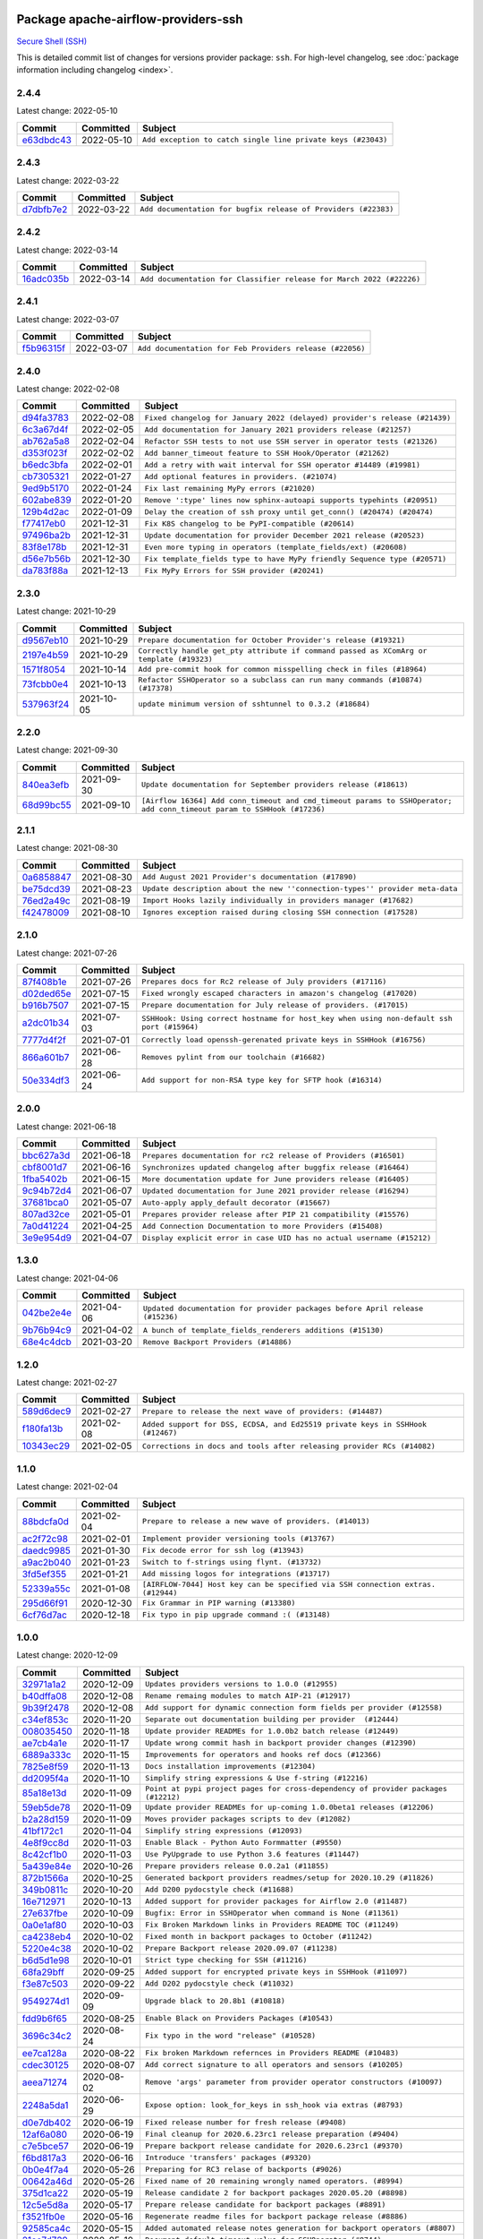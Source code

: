 
 .. Licensed to the Apache Software Foundation (ASF) under one
    or more contributor license agreements.  See the NOTICE file
    distributed with this work for additional information
    regarding copyright ownership.  The ASF licenses this file
    to you under the Apache License, Version 2.0 (the
    "License"); you may not use this file except in compliance
    with the License.  You may obtain a copy of the License at

 ..   http://www.apache.org/licenses/LICENSE-2.0

 .. Unless required by applicable law or agreed to in writing,
    software distributed under the License is distributed on an
    "AS IS" BASIS, WITHOUT WARRANTIES OR CONDITIONS OF ANY
    KIND, either express or implied.  See the License for the
    specific language governing permissions and limitations
    under the License.


Package apache-airflow-providers-ssh
------------------------------------------------------

`Secure Shell (SSH) <https://tools.ietf.org/html/rfc4251>`__


This is detailed commit list of changes for versions provider package: ``ssh``.
For high-level changelog, see :doc:`package information including changelog <index>`.



2.4.4
.....

Latest change: 2022-05-10

================================================================================================  ===========  ============================================================
Commit                                                                                            Committed    Subject
================================================================================================  ===========  ============================================================
`e63dbdc43 <https://github.com/apache/airflow/commit/e63dbdc431c2fa973e9a4c0b48ec6230731c38d1>`_  2022-05-10   ``Add exception to catch single line private keys (#23043)``
================================================================================================  ===========  ============================================================

2.4.3
.....

Latest change: 2022-03-22

================================================================================================  ===========  ==============================================================
Commit                                                                                            Committed    Subject
================================================================================================  ===========  ==============================================================
`d7dbfb7e2 <https://github.com/apache/airflow/commit/d7dbfb7e26a50130d3550e781dc71a5fbcaeb3d2>`_  2022-03-22   ``Add documentation for bugfix release of Providers (#22383)``
================================================================================================  ===========  ==============================================================

2.4.2
.....

Latest change: 2022-03-14

================================================================================================  ===========  ====================================================================
Commit                                                                                            Committed    Subject
================================================================================================  ===========  ====================================================================
`16adc035b <https://github.com/apache/airflow/commit/16adc035b1ecdf533f44fbb3e32bea972127bb71>`_  2022-03-14   ``Add documentation for Classifier release for March 2022 (#22226)``
================================================================================================  ===========  ====================================================================

2.4.1
.....

Latest change: 2022-03-07

================================================================================================  ===========  ========================================================
Commit                                                                                            Committed    Subject
================================================================================================  ===========  ========================================================
`f5b96315f <https://github.com/apache/airflow/commit/f5b96315fe65b99c0e2542831ff73a3406c4232d>`_  2022-03-07   ``Add documentation for Feb Providers release (#22056)``
================================================================================================  ===========  ========================================================

2.4.0
.....

Latest change: 2022-02-08

================================================================================================  ===========  ==========================================================================
Commit                                                                                            Committed    Subject
================================================================================================  ===========  ==========================================================================
`d94fa3783 <https://github.com/apache/airflow/commit/d94fa378305957358b910cfb1fe7cb14bc793804>`_  2022-02-08   ``Fixed changelog for January 2022 (delayed) provider's release (#21439)``
`6c3a67d4f <https://github.com/apache/airflow/commit/6c3a67d4fccafe4ab6cd9ec8c7bacf2677f17038>`_  2022-02-05   ``Add documentation for January 2021 providers release (#21257)``
`ab762a5a8 <https://github.com/apache/airflow/commit/ab762a5a8ae147ae33500ee3c7e7a73d25d03ad7>`_  2022-02-04   ``Refactor SSH tests to not use SSH server in operator tests (#21326)``
`d353f023f <https://github.com/apache/airflow/commit/d353f023ff8856c00b9f054526cb2e40ff0116ae>`_  2022-02-02   ``Add banner_timeout feature to SSH Hook/Operator (#21262)``
`b6edc3bfa <https://github.com/apache/airflow/commit/b6edc3bfa1ed46bed2ae23bb2baeefde3f9a59d3>`_  2022-02-01   ``Add a retry with wait interval for SSH operator #14489 (#19981)``
`cb7305321 <https://github.com/apache/airflow/commit/cb73053211367e2c2dd76d5279cdc7dc7b190124>`_  2022-01-27   ``Add optional features in providers. (#21074)``
`9ed9b5170 <https://github.com/apache/airflow/commit/9ed9b5170c8dbb11469a88c41e323d8b61a1e7e6>`_  2022-01-24   ``Fix last remaining MyPy errors (#21020)``
`602abe839 <https://github.com/apache/airflow/commit/602abe8394fafe7de54df7e73af56de848cdf617>`_  2022-01-20   ``Remove ':type' lines now sphinx-autoapi supports typehints (#20951)``
`129b4d2ac <https://github.com/apache/airflow/commit/129b4d2ac2ce09d42fb487f8a9aaac7eb7901a05>`_  2022-01-09   ``Delay the creation of ssh proxy until get_conn() (#20474) (#20474)``
`f77417eb0 <https://github.com/apache/airflow/commit/f77417eb0d3f12e4849d80645325c02a48829278>`_  2021-12-31   ``Fix K8S changelog to be PyPI-compatible (#20614)``
`97496ba2b <https://github.com/apache/airflow/commit/97496ba2b41063fa24393c58c5c648a0cdb5a7f8>`_  2021-12-31   ``Update documentation for provider December 2021 release (#20523)``
`83f8e178b <https://github.com/apache/airflow/commit/83f8e178ba7a3d4ca012c831a5bfc2cade9e812d>`_  2021-12-31   ``Even more typing in operators (template_fields/ext) (#20608)``
`d56e7b56b <https://github.com/apache/airflow/commit/d56e7b56bb9827daaf8890557147fd10bdf72a7e>`_  2021-12-30   ``Fix template_fields type to have MyPy friendly Sequence type (#20571)``
`da783f88a <https://github.com/apache/airflow/commit/da783f88a16e20211d7087bd5c8802dc002c78a8>`_  2021-12-13   ``Fix MyPy Errors for SSH provider (#20241)``
================================================================================================  ===========  ==========================================================================

2.3.0
.....

Latest change: 2021-10-29

================================================================================================  ===========  ========================================================================================
Commit                                                                                            Committed    Subject
================================================================================================  ===========  ========================================================================================
`d9567eb10 <https://github.com/apache/airflow/commit/d9567eb106929b21329c01171fd398fbef2dc6c6>`_  2021-10-29   ``Prepare documentation for October Provider's release (#19321)``
`2197e4b59 <https://github.com/apache/airflow/commit/2197e4b59a7cf859eff5969b5f27b5e4f1084d3b>`_  2021-10-29   ``Correctly handle get_pty attribute if command passed as XComArg or template (#19323)``
`1571f8054 <https://github.com/apache/airflow/commit/1571f80546853688778c2a3ec5194e5c8be0edbd>`_  2021-10-14   ``Add pre-commit hook for common misspelling check in files (#18964)``
`73fcbb0e4 <https://github.com/apache/airflow/commit/73fcbb0e4e151c9965fd69ba08de59462bbbe6dc>`_  2021-10-13   ``Refactor SSHOperator so a subclass can run many commands (#10874) (#17378)``
`537963f24 <https://github.com/apache/airflow/commit/537963f24d83b08c546112bac33bf0f44d95fe1c>`_  2021-10-05   ``update minimum version of sshtunnel to 0.3.2 (#18684)``
================================================================================================  ===========  ========================================================================================

2.2.0
.....

Latest change: 2021-09-30

================================================================================================  ===========  ======================================================================================================================
Commit                                                                                            Committed    Subject
================================================================================================  ===========  ======================================================================================================================
`840ea3efb <https://github.com/apache/airflow/commit/840ea3efb9533837e9f36b75fa527a0fbafeb23a>`_  2021-09-30   ``Update documentation for September providers release (#18613)``
`68d99bc55 <https://github.com/apache/airflow/commit/68d99bc5582b52106f876ccc22cc1e115a42b252>`_  2021-09-10   ``[Airflow 16364] Add conn_timeout and cmd_timeout params to SSHOperator; add conn_timeout param to SSHHook (#17236)``
================================================================================================  ===========  ======================================================================================================================

2.1.1
.....

Latest change: 2021-08-30

================================================================================================  ===========  ============================================================================
Commit                                                                                            Committed    Subject
================================================================================================  ===========  ============================================================================
`0a6858847 <https://github.com/apache/airflow/commit/0a68588479e34cf175d744ea77b283d9d78ea71a>`_  2021-08-30   ``Add August 2021 Provider's documentation (#17890)``
`be75dcd39 <https://github.com/apache/airflow/commit/be75dcd39cd10264048c86e74110365bd5daf8b7>`_  2021-08-23   ``Update description about the new ''connection-types'' provider meta-data``
`76ed2a49c <https://github.com/apache/airflow/commit/76ed2a49c6cd285bf59706cf04f39a7444c382c9>`_  2021-08-19   ``Import Hooks lazily individually in providers manager (#17682)``
`f42478009 <https://github.com/apache/airflow/commit/f42478009a9524fdc3d44eabb305f2e4930c166e>`_  2021-08-10   ``Ignores exception raised during closing SSH connection (#17528)``
================================================================================================  ===========  ============================================================================

2.1.0
.....

Latest change: 2021-07-26

================================================================================================  ===========  =========================================================================================
Commit                                                                                            Committed    Subject
================================================================================================  ===========  =========================================================================================
`87f408b1e <https://github.com/apache/airflow/commit/87f408b1e78968580c760acb275ae5bb042161db>`_  2021-07-26   ``Prepares docs for Rc2 release of July providers (#17116)``
`d02ded65e <https://github.com/apache/airflow/commit/d02ded65eaa7d2281e249b3fa028605d1b4c52fb>`_  2021-07-15   ``Fixed wrongly escaped characters in amazon's changelog (#17020)``
`b916b7507 <https://github.com/apache/airflow/commit/b916b7507921129dc48d6add1bdc4b923b60c9b9>`_  2021-07-15   ``Prepare documentation for July release of providers. (#17015)``
`a2dc01b34 <https://github.com/apache/airflow/commit/a2dc01b34590fc7830bdb76fea653e1a0ebecbd3>`_  2021-07-03   ``SSHHook: Using correct hostname for host_key when using non-default ssh port (#15964)``
`7777d4f2f <https://github.com/apache/airflow/commit/7777d4f2fd0a63758c34769f8aa0438c8b4c6d83>`_  2021-07-01   ``Correctly load openssh-gerenated private keys in SSHHook (#16756)``
`866a601b7 <https://github.com/apache/airflow/commit/866a601b76e219b3c043e1dbbc8fb22300866351>`_  2021-06-28   ``Removes pylint from our toolchain (#16682)``
`50e334df3 <https://github.com/apache/airflow/commit/50e334df3245072f55ce75c2611dca2df0cbd031>`_  2021-06-24   ``Add support for non-RSA type key for SFTP hook (#16314)``
================================================================================================  ===========  =========================================================================================

2.0.0
.....

Latest change: 2021-06-18

================================================================================================  ===========  ======================================================================
Commit                                                                                            Committed    Subject
================================================================================================  ===========  ======================================================================
`bbc627a3d <https://github.com/apache/airflow/commit/bbc627a3dab17ba4cf920dd1a26dbed6f5cebfd1>`_  2021-06-18   ``Prepares documentation for rc2 release of Providers (#16501)``
`cbf8001d7 <https://github.com/apache/airflow/commit/cbf8001d7630530773f623a786f9eb319783b33c>`_  2021-06-16   ``Synchronizes updated changelog after buggfix release (#16464)``
`1fba5402b <https://github.com/apache/airflow/commit/1fba5402bb14b3ffa6429fdc683121935f88472f>`_  2021-06-15   ``More documentation update for June providers release (#16405)``
`9c94b72d4 <https://github.com/apache/airflow/commit/9c94b72d440b18a9e42123d20d48b951712038f9>`_  2021-06-07   ``Updated documentation for June 2021 provider release (#16294)``
`37681bca0 <https://github.com/apache/airflow/commit/37681bca0081dd228ac4047c17631867bba7a66f>`_  2021-05-07   ``Auto-apply apply_default decorator (#15667)``
`807ad32ce <https://github.com/apache/airflow/commit/807ad32ce59e001cb3532d98a05fa7d0d7fabb95>`_  2021-05-01   ``Prepares provider release after PIP 21 compatibility (#15576)``
`7a0d41224 <https://github.com/apache/airflow/commit/7a0d4122459289e0f2db78ad2849d5ba42df4468>`_  2021-04-25   ``Add Connection Documentation to more Providers (#15408)``
`3e9e954d9 <https://github.com/apache/airflow/commit/3e9e954d9ec5236cbbc6da2091b38e69c1b4c0c0>`_  2021-04-07   ``Display explicit error in case UID has no actual username (#15212)``
================================================================================================  ===========  ======================================================================

1.3.0
.....

Latest change: 2021-04-06

================================================================================================  ===========  =============================================================================
Commit                                                                                            Committed    Subject
================================================================================================  ===========  =============================================================================
`042be2e4e <https://github.com/apache/airflow/commit/042be2e4e06b988f5ba2dc146f53774dabc8b76b>`_  2021-04-06   ``Updated documentation for provider packages before April release (#15236)``
`9b76b94c9 <https://github.com/apache/airflow/commit/9b76b94c940d472290861930a1d5860b43b3b2b2>`_  2021-04-02   ``A bunch of template_fields_renderers additions (#15130)``
`68e4c4dcb <https://github.com/apache/airflow/commit/68e4c4dcb0416eb51a7011a3bb040f1e23d7bba8>`_  2021-03-20   ``Remove Backport Providers (#14886)``
================================================================================================  ===========  =============================================================================

1.2.0
.....

Latest change: 2021-02-27

================================================================================================  ===========  ==============================================================================
Commit                                                                                            Committed    Subject
================================================================================================  ===========  ==============================================================================
`589d6dec9 <https://github.com/apache/airflow/commit/589d6dec922565897785bcbc5ac6bb3b973d7f5d>`_  2021-02-27   ``Prepare to release the next wave of providers: (#14487)``
`f180fa13b <https://github.com/apache/airflow/commit/f180fa13bf2a0ffa31b30bb21468510fe8a20131>`_  2021-02-08   ``Added support for DSS, ECDSA, and Ed25519 private keys in SSHHook (#12467)``
`10343ec29 <https://github.com/apache/airflow/commit/10343ec29f8f0abc5b932ba26faf49bc63c6bcda>`_  2021-02-05   ``Corrections in docs and tools after releasing provider RCs (#14082)``
================================================================================================  ===========  ==============================================================================

1.1.0
.....

Latest change: 2021-02-04

================================================================================================  ===========  ================================================================================
Commit                                                                                            Committed    Subject
================================================================================================  ===========  ================================================================================
`88bdcfa0d <https://github.com/apache/airflow/commit/88bdcfa0df5bcb4c489486e05826544b428c8f43>`_  2021-02-04   ``Prepare to release a new wave of providers. (#14013)``
`ac2f72c98 <https://github.com/apache/airflow/commit/ac2f72c98dc0821b33721054588adbf2bb53bb0b>`_  2021-02-01   ``Implement provider versioning tools (#13767)``
`daedc9985 <https://github.com/apache/airflow/commit/daedc998519f534f604fdecb86b101fa4eb5b5dd>`_  2021-01-30   ``Fix decode error for ssh log (#13943)``
`a9ac2b040 <https://github.com/apache/airflow/commit/a9ac2b040b64de1aa5d9c2b9def33334e36a8d22>`_  2021-01-23   ``Switch to f-strings using flynt. (#13732)``
`3fd5ef355 <https://github.com/apache/airflow/commit/3fd5ef355556cf0ad7896bb570bbe4b2eabbf46e>`_  2021-01-21   ``Add missing logos for integrations (#13717)``
`52339a55c <https://github.com/apache/airflow/commit/52339a55c054bddd1d46253575274a3d5d141ebe>`_  2021-01-08   ``[AIRFLOW-7044] Host key can be specified via SSH connection extras. (#12944)``
`295d66f91 <https://github.com/apache/airflow/commit/295d66f91446a69610576d040ba687b38f1c5d0a>`_  2020-12-30   ``Fix Grammar in PIP warning (#13380)``
`6cf76d7ac <https://github.com/apache/airflow/commit/6cf76d7ac01270930de7f105fb26428763ee1d4e>`_  2020-12-18   ``Fix typo in pip upgrade command :( (#13148)``
================================================================================================  ===========  ================================================================================

1.0.0
.....

Latest change: 2020-12-09

================================================================================================  ===========  ==================================================================================
Commit                                                                                            Committed    Subject
================================================================================================  ===========  ==================================================================================
`32971a1a2 <https://github.com/apache/airflow/commit/32971a1a2de1db0b4f7442ed26facdf8d3b7a36f>`_  2020-12-09   ``Updates providers versions to 1.0.0 (#12955)``
`b40dffa08 <https://github.com/apache/airflow/commit/b40dffa08547b610162f8cacfa75847f3c4ca364>`_  2020-12-08   ``Rename remaing modules to match AIP-21 (#12917)``
`9b39f2478 <https://github.com/apache/airflow/commit/9b39f24780e85f859236672e9060b2fbeee81b36>`_  2020-12-08   ``Add support for dynamic connection form fields per provider (#12558)``
`c34ef853c <https://github.com/apache/airflow/commit/c34ef853c890e08f5468183c03dc8f3f3ce84af2>`_  2020-11-20   ``Separate out documentation building per provider  (#12444)``
`008035450 <https://github.com/apache/airflow/commit/00803545023b096b8db4fbd6eb473843096d7ce4>`_  2020-11-18   ``Update provider READMEs for 1.0.0b2 batch release (#12449)``
`ae7cb4a1e <https://github.com/apache/airflow/commit/ae7cb4a1e2a96351f1976cf5832615e24863e05d>`_  2020-11-17   ``Update wrong commit hash in backport provider changes (#12390)``
`6889a333c <https://github.com/apache/airflow/commit/6889a333cff001727eb0a66e375544a28c9a5f03>`_  2020-11-15   ``Improvements for operators and hooks ref docs (#12366)``
`7825e8f59 <https://github.com/apache/airflow/commit/7825e8f59034645ab3247229be83a3aa90baece1>`_  2020-11-13   ``Docs installation improvements (#12304)``
`dd2095f4a <https://github.com/apache/airflow/commit/dd2095f4a8b07c9b1a4c279a3578cd1e23b71a1b>`_  2020-11-10   ``Simplify string expressions & Use f-string (#12216)``
`85a18e13d <https://github.com/apache/airflow/commit/85a18e13d9dec84275283ff69e34704b60d54a75>`_  2020-11-09   ``Point at pypi project pages for cross-dependency of provider packages (#12212)``
`59eb5de78 <https://github.com/apache/airflow/commit/59eb5de78c70ee9c7ae6e4cba5c7a2babb8103ca>`_  2020-11-09   ``Update provider READMEs for up-coming 1.0.0beta1 releases (#12206)``
`b2a28d159 <https://github.com/apache/airflow/commit/b2a28d1590410630d66966aa1f2b2a049a8c3b32>`_  2020-11-09   ``Moves provider packages scripts to dev (#12082)``
`41bf172c1 <https://github.com/apache/airflow/commit/41bf172c1dc75099f4f9d8b3f3350b4b1f523ef9>`_  2020-11-04   ``Simplify string expressions (#12093)``
`4e8f9cc8d <https://github.com/apache/airflow/commit/4e8f9cc8d02b29c325b8a5a76b4837671bdf5f68>`_  2020-11-03   ``Enable Black - Python Auto Formmatter (#9550)``
`8c42cf1b0 <https://github.com/apache/airflow/commit/8c42cf1b00c90f0d7f11b8a3a455381de8e003c5>`_  2020-11-03   ``Use PyUpgrade to use Python 3.6 features (#11447)``
`5a439e84e <https://github.com/apache/airflow/commit/5a439e84eb6c0544dc6c3d6a9f4ceeb2172cd5d0>`_  2020-10-26   ``Prepare providers release 0.0.2a1 (#11855)``
`872b1566a <https://github.com/apache/airflow/commit/872b1566a11cb73297e657ff325161721b296574>`_  2020-10-25   ``Generated backport providers readmes/setup for 2020.10.29 (#11826)``
`349b0811c <https://github.com/apache/airflow/commit/349b0811c3022605426ba57d30936240a7c2848a>`_  2020-10-20   ``Add D200 pydocstyle check (#11688)``
`16e712971 <https://github.com/apache/airflow/commit/16e7129719f1c0940aef2a93bed81368e997a746>`_  2020-10-13   ``Added support for provider packages for Airflow 2.0 (#11487)``
`27e637fbe <https://github.com/apache/airflow/commit/27e637fbe3f17737e898774ff151448f4f0aa129>`_  2020-10-09   ``Bugfix: Error in SSHOperator when command is None (#11361)``
`0a0e1af80 <https://github.com/apache/airflow/commit/0a0e1af80038ef89974c3c8444461fe867945daa>`_  2020-10-03   ``Fix Broken Markdown links in Providers README TOC (#11249)``
`ca4238eb4 <https://github.com/apache/airflow/commit/ca4238eb4d9a2aef70eb641343f59ee706d27d13>`_  2020-10-02   ``Fixed month in backport packages to October (#11242)``
`5220e4c38 <https://github.com/apache/airflow/commit/5220e4c3848a2d2c81c266ef939709df9ce581c5>`_  2020-10-02   ``Prepare Backport release 2020.09.07 (#11238)``
`b6d5d1e98 <https://github.com/apache/airflow/commit/b6d5d1e985ffc19867647ea0b35fa14c2cdfb59a>`_  2020-10-01   ``Strict type checking for SSH (#11216)``
`68fa29bff <https://github.com/apache/airflow/commit/68fa29bff0203bc02b85ef93b7617770219c260a>`_  2020-09-25   ``Added support for encrypted private keys in SSHHook (#11097)``
`f3e87c503 <https://github.com/apache/airflow/commit/f3e87c503081a3085dff6c7352640d7f08beb5bc>`_  2020-09-22   ``Add D202 pydocstyle check (#11032)``
`9549274d1 <https://github.com/apache/airflow/commit/9549274d110f689a0bd709db829a4d69e274eed9>`_  2020-09-09   ``Upgrade black to 20.8b1 (#10818)``
`fdd9b6f65 <https://github.com/apache/airflow/commit/fdd9b6f65b608c516b8a062b058972d9a45ec9e3>`_  2020-08-25   ``Enable Black on Providers Packages (#10543)``
`3696c34c2 <https://github.com/apache/airflow/commit/3696c34c28c6bc7b442deab999d9ecba24ed0e34>`_  2020-08-24   ``Fix typo in the word "release" (#10528)``
`ee7ca128a <https://github.com/apache/airflow/commit/ee7ca128a17937313566f2badb6cc569c614db94>`_  2020-08-22   ``Fix broken Markdown refernces in Providers README (#10483)``
`cdec30125 <https://github.com/apache/airflow/commit/cdec3012542b45d23a05f62d69110944ba542e2a>`_  2020-08-07   ``Add correct signature to all operators and sensors (#10205)``
`aeea71274 <https://github.com/apache/airflow/commit/aeea71274d4527ff2351102e94aa38bda6099e7f>`_  2020-08-02   ``Remove 'args' parameter from provider operator constructors (#10097)``
`2248a5da1 <https://github.com/apache/airflow/commit/2248a5da1d83ca901ec24d5809e718bbbd2c3894>`_  2020-06-29   ``Expose option: look_for_keys in ssh_hook via extras (#8793)``
`d0e7db402 <https://github.com/apache/airflow/commit/d0e7db4024806af35e3c9a2cae460fdeedd4d2ec>`_  2020-06-19   ``Fixed release number for fresh release (#9408)``
`12af6a080 <https://github.com/apache/airflow/commit/12af6a08009b8776e00d8a0aab92363eb8c4e8b1>`_  2020-06-19   ``Final cleanup for 2020.6.23rc1 release preparation (#9404)``
`c7e5bce57 <https://github.com/apache/airflow/commit/c7e5bce57fe7f51cefce4f8a41ce408ac5675d13>`_  2020-06-19   ``Prepare backport release candidate for 2020.6.23rc1 (#9370)``
`f6bd817a3 <https://github.com/apache/airflow/commit/f6bd817a3aac0a16430fc2e3d59c1f17a69a15ac>`_  2020-06-16   ``Introduce 'transfers' packages (#9320)``
`0b0e4f7a4 <https://github.com/apache/airflow/commit/0b0e4f7a4cceff3efe15161fb40b984782760a34>`_  2020-05-26   ``Preparing for RC3 relase of backports (#9026)``
`00642a46d <https://github.com/apache/airflow/commit/00642a46d019870c4decb3d0e47c01d6a25cb88c>`_  2020-05-26   ``Fixed name of 20 remaining wrongly named operators. (#8994)``
`375d1ca22 <https://github.com/apache/airflow/commit/375d1ca229464617780623c61c6e8a1bf570c87f>`_  2020-05-19   ``Release candidate 2 for backport packages 2020.05.20 (#8898)``
`12c5e5d8a <https://github.com/apache/airflow/commit/12c5e5d8ae25fa633efe63ccf4db389e2b796d79>`_  2020-05-17   ``Prepare release candidate for backport packages (#8891)``
`f3521fb0e <https://github.com/apache/airflow/commit/f3521fb0e36733d8bd356123e56a453fd37a6dca>`_  2020-05-16   ``Regenerate readme files for backport package release (#8886)``
`92585ca4c <https://github.com/apache/airflow/commit/92585ca4cb375ac879f4ab331b3a063106eb7b92>`_  2020-05-15   ``Added automated release notes generation for backport operators (#8807)``
`21cc7d729 <https://github.com/apache/airflow/commit/21cc7d729827e9f3af0698bf647b2d41fc87b11c>`_  2020-05-10   ``Document default timeout value for SSHOperator (#8744)``
`4bde99f13 <https://github.com/apache/airflow/commit/4bde99f1323d72f6c84c1548079d5e98fc0a2a9a>`_  2020-03-23   ``Make airflow/providers pylint compatible (#7802)``
`74c2a6ded <https://github.com/apache/airflow/commit/74c2a6ded4d615de8e1b1c04a25146344138e920>`_  2020-03-23   ``Add call to Super class in 'ftp' & 'ssh' providers (#7822)``
`df24b4337 <https://github.com/apache/airflow/commit/df24b43370ca5812273ecd91d35104e023a407e6>`_  2020-02-14   ``[AIRFLOW-6800] Close file object after parsing ssh config (#7415)``
`97a429f9d <https://github.com/apache/airflow/commit/97a429f9d0cf740c5698060ad55f11e93cb57b55>`_  2020-02-02   ``[AIRFLOW-6714] Remove magic comments about UTF-8 (#7338)``
`9a04013b0 <https://github.com/apache/airflow/commit/9a04013b0e40b0d744ff4ac9f008491806d60df2>`_  2020-01-27   ``[AIRFLOW-6646][AIP-21] Move protocols classes to providers package (#7268)``
================================================================================================  ===========  ==================================================================================
